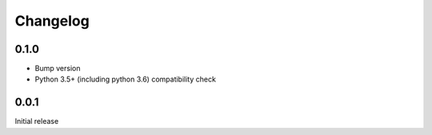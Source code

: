 .. _changelog:

Changelog
=========

0.1.0
-----

- Bump version
- Python 3.5+ (including python 3.6) compatibility check


0.0.1
-----

Initial release
